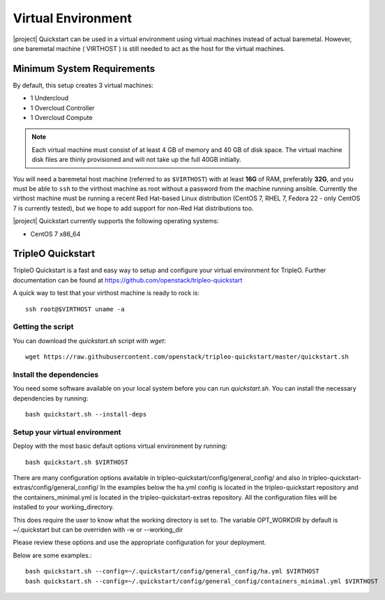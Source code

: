 Virtual Environment
===================

|project| Quickstart can be used in a virtual environment using virtual machines instead
of actual baremetal. However, one baremetal machine ( VIRTHOST ) is still
needed to act as the host for the virtual machines.


Minimum System Requirements
---------------------------

By default, this setup creates 3 virtual machines:

* 1 Undercloud
* 1 Overcloud Controller
* 1 Overcloud Compute

.. note::
   Each virtual machine must consist of at least 4 GB of memory and 40 GB of disk
   space.
   The virtual machine disk files are thinly provisioned and will not take up
   the full 40GB initially.

You will need a baremetal host machine (referred to as ``$VIRTHOST``) with at least
**16G** of RAM, preferably **32G**, and you must be able to ``ssh`` to the
virthost machine as root without a password from the machine running ansible.
Currently the virthost machine must be running a recent Red Hat-based Linux
distribution (CentOS 7, RHEL 7, Fedora 22 - only CentOS 7 is currently tested),
but we hope to add support for non-Red Hat distributions too.

|project| Quickstart currently supports the following operating systems:

* CentOS 7 x86_64

TripleO Quickstart
------------------

TripleO Quickstart is a fast and easy way to setup and configure your virtual environment for TripleO.
Further documentation can be found at https://github.com/openstack/tripleo-quickstart

A quick way to test that your virthost machine is ready to rock is::

    ssh root@$VIRTHOST uname -a

Getting the script
^^^^^^^^^^^^^^^^^^

You can download the `quickstart.sh` script with `wget`::

    wget https://raw.githubusercontent.com/openstack/tripleo-quickstart/master/quickstart.sh

Install the dependencies
^^^^^^^^^^^^^^^^^^^^^^^^

You need some software available on your local system before you can run
`quickstart.sh`. You can install the necessary dependencies by running::

    bash quickstart.sh --install-deps

Setup your virtual environment
^^^^^^^^^^^^^^^^^^^^^^^^^^^^^^

Deploy with the most basic default options virtual environment by running::

    bash quickstart.sh $VIRTHOST

There are many configuration options available in
tripleo-quickstart/config/general_config/ and also in
tripleo-quickstart-extras/config/general_config/
In the examples below the ha.yml config is located in the tripleo-quickstart repository
and the containers_minimal.yml is located in the tripleo-quickstart-extras repository.
All the configuration files will be installed to your working_directory.

This does require the user to know what the working directory is set to. The variable OPT_WORKDIR
by default is ~/.quickstart but can be overriden with -w or --working_dir

Please review these options and use the appropriate configuration for your deployment.

Below are some examples.::

    bash quickstart.sh --config=~/.quickstart/config/general_config/ha.yml $VIRTHOST
    bash quickstart.sh --config=~/.quickstart/config/general_config/containers_minimal.yml $VIRTHOST
